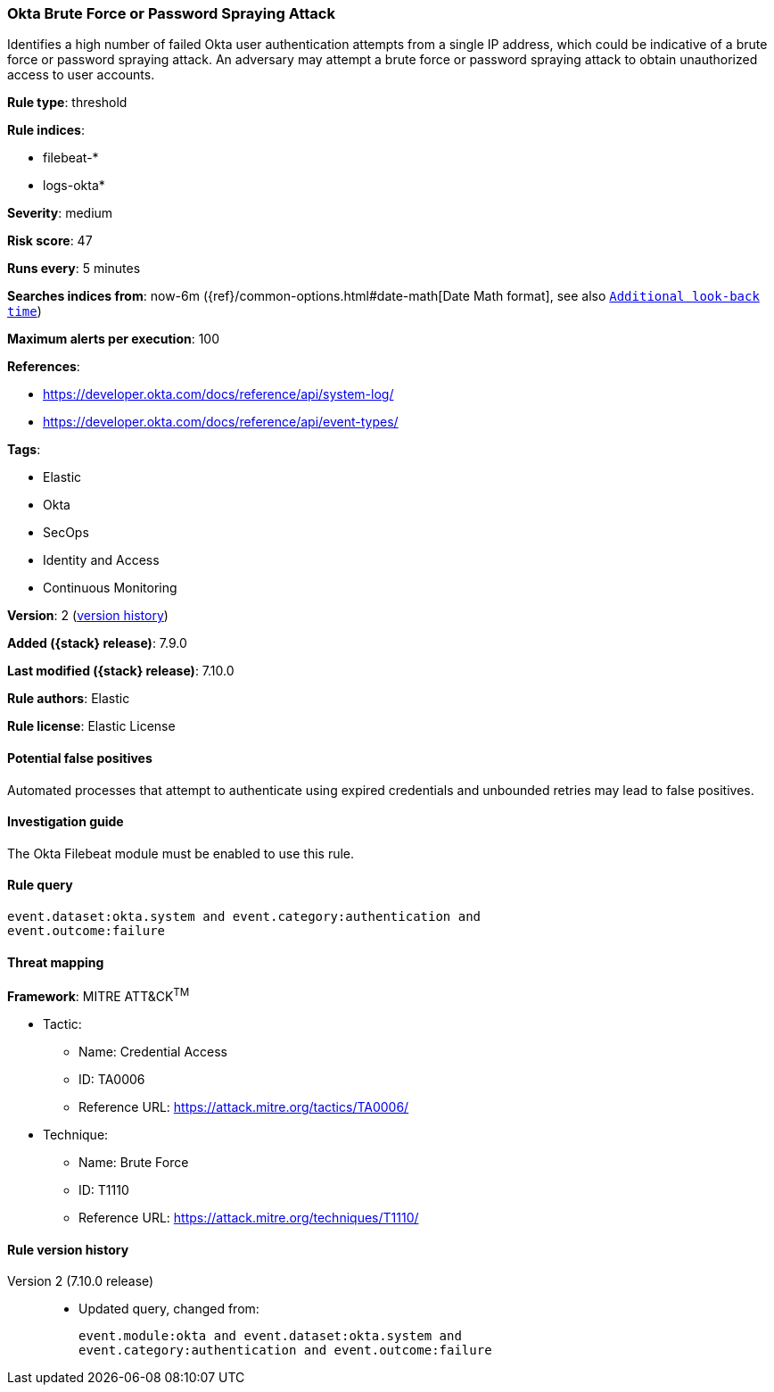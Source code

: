 [[okta-brute-force-or-password-spraying-attack]]
=== Okta Brute Force or Password Spraying Attack

Identifies a high number of failed Okta user authentication attempts from a single IP address, which could be indicative of a brute force or password spraying attack. An adversary may attempt a brute force or password spraying attack to obtain unauthorized access to user accounts.

*Rule type*: threshold

*Rule indices*:

* filebeat-*
* logs-okta*

*Severity*: medium

*Risk score*: 47

*Runs every*: 5 minutes

*Searches indices from*: now-6m ({ref}/common-options.html#date-math[Date Math format], see also <<rule-schedule, `Additional look-back time`>>)

*Maximum alerts per execution*: 100

*References*:

* https://developer.okta.com/docs/reference/api/system-log/
* https://developer.okta.com/docs/reference/api/event-types/

*Tags*:

* Elastic
* Okta
* SecOps
* Identity and Access
* Continuous Monitoring

*Version*: 2 (<<okta-brute-force-or-password-spraying-attack-history, version history>>)

*Added ({stack} release)*: 7.9.0

*Last modified ({stack} release)*: 7.10.0

*Rule authors*: Elastic

*Rule license*: Elastic License

==== Potential false positives

Automated processes that attempt to authenticate using expired credentials and unbounded retries may lead to false positives.

==== Investigation guide

The Okta Filebeat module must be enabled to use this rule.

==== Rule query


[source,js]
----------------------------------
event.dataset:okta.system and event.category:authentication and
event.outcome:failure
----------------------------------

==== Threat mapping

*Framework*: MITRE ATT&CK^TM^

* Tactic:
** Name: Credential Access
** ID: TA0006
** Reference URL: https://attack.mitre.org/tactics/TA0006/
* Technique:
** Name: Brute Force
** ID: T1110
** Reference URL: https://attack.mitre.org/techniques/T1110/

[[okta-brute-force-or-password-spraying-attack-history]]
==== Rule version history

Version 2 (7.10.0 release)::
* Updated query, changed from:
+
[source, js]
----------------------------------
event.module:okta and event.dataset:okta.system and
event.category:authentication and event.outcome:failure
----------------------------------

